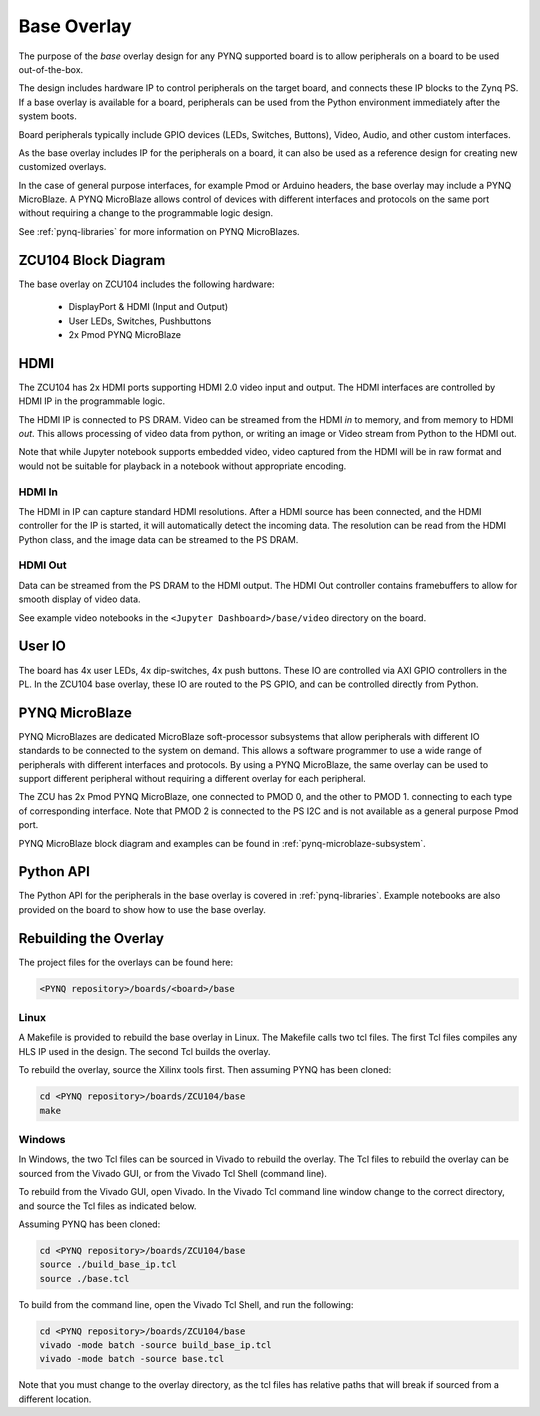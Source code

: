 .. _ZCU104-base-overlay:

Base Overlay
============

The purpose of the *base* overlay design for any PYNQ supported board is to allow peripherals on a
board to be used out-of-the-box. 

The design includes hardware IP to control peripherals on
the target board, and connects these IP blocks to the Zynq PS. If a base
overlay is available for a board, peripherals can be used from the Python
environment immediately after the system boots.

Board peripherals typically include GPIO devices (LEDs, Switches, Buttons),
Video, Audio, and other custom interfaces. 

As the base overlay includes IP for the peripherals on a board, it can also be
used as a reference design for creating new customized overlays.

In the case of general purpose interfaces, for example Pmod or Arduino headers,
the base overlay may include a PYNQ MicroBlaze. A PYNQ MicroBlaze allows
control of devices with different interfaces and protocols on the same port
without requiring a change to the programmable logic design. 

See :ref:`pynq-libraries` for more information on PYNQ MicroBlazes.

ZCU104 Block Diagram
--------------------

.. image:: ../../images/zcu104_base_overlay.png
   :align: center


The base overlay on ZCU104 includes the following hardware:

    * DisplayPort & HDMI (Input and Output)
    * User LEDs, Switches, Pushbuttons
    * 2x Pmod PYNQ MicroBlaze


HDMI 
----

The ZCU104 has 2x HDMI ports supporting HDMI 2.0 video input and output. The
HDMI interfaces are controlled by HDMI IP in the programmable logic.

The HDMI IP is connected to PS DRAM. Video can be streamed from the
HDMI *in* to memory, and from memory to HDMI *out*. This allows processing of
video data from python, or writing an image or Video stream from Python to the
HDMI out.

Note that while Jupyter notebook supports embedded video, video captured from
the HDMI will be in raw format and would not be suitable for playback in a
notebook without appropriate encoding.

HDMI In
^^^^^^^

The HDMI in IP can capture standard HDMI resolutions. After a HDMI source has
been connected, and the HDMI controller for the IP is started, it will
automatically detect the incoming data. The resolution can be read from the HDMI
Python class, and the image data can be streamed to the PS DRAM.

HDMI Out
^^^^^^^^

Data can be streamed from the PS DRAM to the HDMI output. The HDMI Out
controller contains framebuffers to allow for smooth display of video data.

See example video notebooks in the ``<Jupyter Dashboard>/base/video`` directory 
on the board.


User IO
-------

The board has 4x user LEDs, 4x dip-switches, 4x push buttons. These IO are
controlled via AXI GPIO controllers in the PL.
In the ZCU104 base overlay, these IO are routed to the PS GPIO, and can be
controlled directly from Python.

PYNQ MicroBlaze
---------------

PYNQ MicroBlazes are dedicated MicroBlaze soft-processor
subsystems that allow peripherals with different IO standards to be connected to
the system on demand. This allows a software programmer to use a wide range of
peripherals with different interfaces and protocols. By using a PYNQ MicroBlaze, 
the same overlay can be used to support different peripheral without requiring a
different overlay for each peripheral.

The ZCU has 2x Pmod PYNQ MicroBlaze, one connected to PMOD 0, and the other to PMOD 1. connecting to each type of corresponding interface.
Note that PMOD 2 is connected to the PS I2C and is not available as a general purpose Pmod port. 

PYNQ MicroBlaze block diagram and examples can be found in 
:ref:`pynq-microblaze-subsystem`. 

Python API
----------

The Python API for the peripherals in the base overlay is covered in 
:ref:`pynq-libraries`. Example notebooks are also provided on the board to 
show how to use the base overlay.

Rebuilding the Overlay
----------------------

The project files for the overlays can be found here:

.. code-block:: console

   <PYNQ repository>/boards/<board>/base

Linux
^^^^^
A Makefile is provided to rebuild the base overlay in Linux. The Makefile calls 
two tcl files. The first Tcl files compiles any HLS IP used in the design. The 
second Tcl builds the overlay. 

To rebuild the overlay, source the Xilinx tools first. Then assuming PYNQ has 
been cloned: 

.. code-block:: console

   cd <PYNQ repository>/boards/ZCU104/base
   make 

Windows
^^^^^^^
In Windows, the two Tcl files can be sourced in Vivado to rebuild the overlay. 
The Tcl files to rebuild the overlay can be sourced from the Vivado GUI, or 
from the Vivado Tcl Shell (command line). 

To rebuild from the Vivado GUI, open Vivado. In the Vivado Tcl command line 
window change to the correct directory, and source the Tcl files as indicated 
below. 

Assuming PYNQ has been cloned:
 
.. code-block:: console

   cd <PYNQ repository>/boards/ZCU104/base
   source ./build_base_ip.tcl
   source ./base.tcl

To build from the command line, open the Vivado Tcl Shell, and run the 
following:

.. code-block:: console

   cd <PYNQ repository>/boards/ZCU104/base
   vivado -mode batch -source build_base_ip.tcl
   vivado -mode batch -source base.tcl
   
Note that you must change to the overlay directory, as the tcl files has 
relative paths that will break if sourced from a different location.
